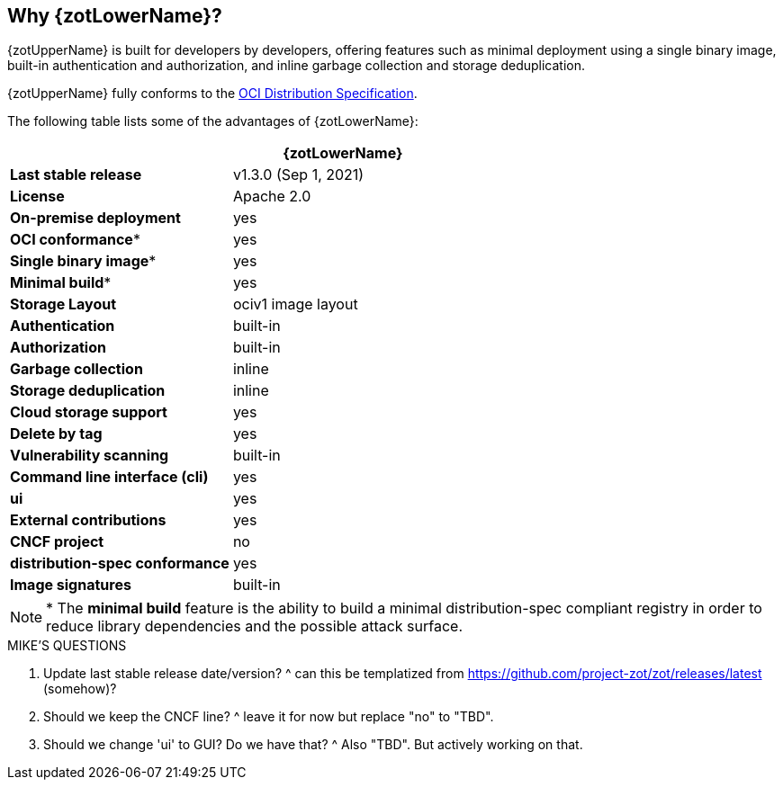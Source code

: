 == Why {zotLowerName}?

{zotUpperName} is built for developers by developers, offering features such as
minimal deployment using a single binary image, built-in authentication and
authorization, and inline garbage collection and storage deduplication.

{zotUpperName} fully conforms to the
https://github.com/opencontainers/distribution-spec[OCI Distribution Specification].

The following table lists some of the advantages of {zotLowerName}:

|===
| | {zotLowerName}

| **Last stable release** | v1.3.0 (Sep 1, 2021)
| **License** | Apache 2.0
| **On-premise deployment** | yes
| **OCI conformance*** | yes
| **Single binary image*** | yes
| **Minimal build*** | yes
| **Storage Layout** | ociv1 image layout
| **Authentication** | built-in
| **Authorization** | built-in
| **Garbage collection** | inline
| **Storage deduplication** | inline
| **Cloud storage support** | yes
| **Delete by tag** | yes
| **Vulnerability scanning** | built-in
| **Command line interface (cli)** | yes
| **ui** | yes
| **External contributions** | yes
| **CNCF project** | no
| **distribution-spec conformance** | yes
| **Image signatures** | built-in
|===


NOTE: * The *minimal build* feature is the ability to build a minimal
distribution-spec compliant registry in order to reduce library dependencies
and the possible attack surface.


.MIKE'S QUESTIONS
****
. Update last stable release date/version?
^ can this be templatized from https://github.com/project-zot/zot/releases/latest (somehow)?

. Should we keep the CNCF line?
^ leave it for now but replace "no" to "TBD". 

. Should we change 'ui' to GUI?  Do we have that?
^ Also "TBD". But actively working on that.

****

